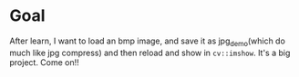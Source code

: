 * Goal
After learn, I want to load an bmp image, and save it as jpg_demo(which do much like jpg compress) and then
reload and show in ~cv::imshow~. It's a big project. Come on!!